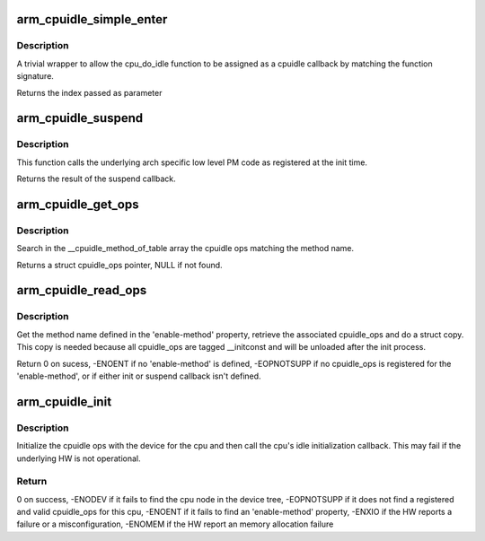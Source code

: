 .. -*- coding: utf-8; mode: rst -*-
.. src-file: arch/arm/kernel/cpuidle.c

.. _`arm_cpuidle_simple_enter`:

arm_cpuidle_simple_enter
========================

.. c:function:: int arm_cpuidle_simple_enter(struct cpuidle_device *dev, struct cpuidle_driver *drv, int index)

    a wrapper to \ :c:func:`cpu_do_idle`\ 

    :param dev:
        not used
    :type dev: struct cpuidle_device \*

    :param drv:
        not used
    :type drv: struct cpuidle_driver \*

    :param index:
        not used
    :type index: int

.. _`arm_cpuidle_simple_enter.description`:

Description
-----------

A trivial wrapper to allow the cpu_do_idle function to be assigned as a
cpuidle callback by matching the function signature.

Returns the index passed as parameter

.. _`arm_cpuidle_suspend`:

arm_cpuidle_suspend
===================

.. c:function:: int arm_cpuidle_suspend(int index)

    function to enter low power idle states

    :param index:
        an integer used as an identifier for the low level PM callbacks
    :type index: int

.. _`arm_cpuidle_suspend.description`:

Description
-----------

This function calls the underlying arch specific low level PM code as
registered at the init time.

Returns the result of the suspend callback.

.. _`arm_cpuidle_get_ops`:

arm_cpuidle_get_ops
===================

.. c:function:: const struct cpuidle_ops *arm_cpuidle_get_ops(const char *method)

    find a registered cpuidle_ops by name

    :param method:
        the method name
    :type method: const char \*

.. _`arm_cpuidle_get_ops.description`:

Description
-----------

Search in the \__cpuidle_method_of_table array the cpuidle ops matching the
method name.

Returns a struct cpuidle_ops pointer, NULL if not found.

.. _`arm_cpuidle_read_ops`:

arm_cpuidle_read_ops
====================

.. c:function:: int arm_cpuidle_read_ops(struct device_node *dn, int cpu)

    Initialize the cpuidle ops with the device tree

    :param dn:
        a pointer to a struct device node corresponding to a cpu node
    :type dn: struct device_node \*

    :param cpu:
        the cpu identifier
    :type cpu: int

.. _`arm_cpuidle_read_ops.description`:

Description
-----------

Get the method name defined in the 'enable-method' property, retrieve the
associated cpuidle_ops and do a struct copy. This copy is needed because all
cpuidle_ops are tagged \__initconst and will be unloaded after the init
process.

Return 0 on sucess, -ENOENT if no 'enable-method' is defined, -EOPNOTSUPP if
no cpuidle_ops is registered for the 'enable-method', or if either init or
suspend callback isn't defined.

.. _`arm_cpuidle_init`:

arm_cpuidle_init
================

.. c:function:: int arm_cpuidle_init(int cpu)

    Initialize cpuidle_ops for a specific cpu

    :param cpu:
        the cpu to be initialized
    :type cpu: int

.. _`arm_cpuidle_init.description`:

Description
-----------

Initialize the cpuidle ops with the device for the cpu and then call
the cpu's idle initialization callback. This may fail if the underlying HW
is not operational.

.. _`arm_cpuidle_init.return`:

Return
------

0 on success,
-ENODEV if it fails to find the cpu node in the device tree,
-EOPNOTSUPP if it does not find a registered and valid cpuidle_ops for
this cpu,
-ENOENT if it fails to find an 'enable-method' property,
-ENXIO if the HW reports a failure or a misconfiguration,
-ENOMEM if the HW report an memory allocation failure

.. This file was automatic generated / don't edit.

